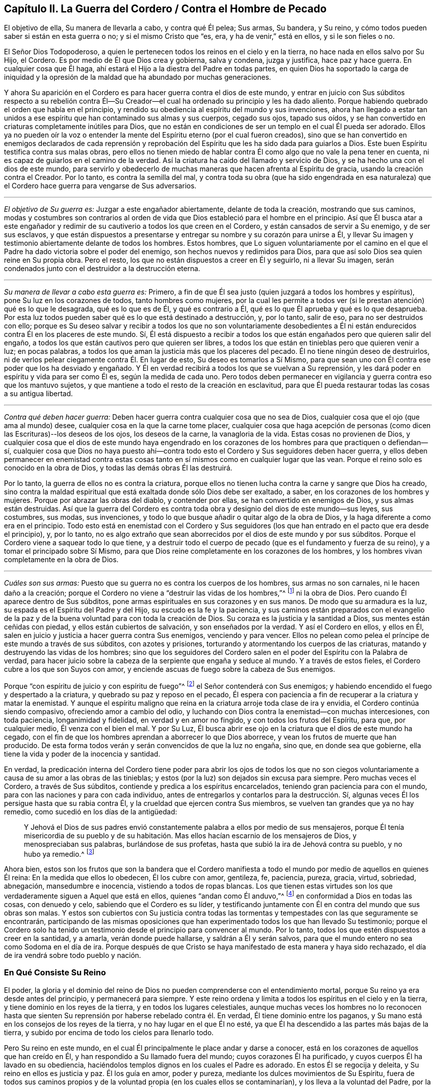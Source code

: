 == Capítulo II. La Guerra del Cordero / Contra el Hombre de Pecado

[.heading-continuation-blurb]
El objetivo de ella, Su manera de llevarla a cabo, y contra qué Él pelea; Sus armas,
Su bandera, y Su reino, y cómo todos pueden saber si están en esta guerra o no;
y si el mismo Cristo que "`es, era, y ha de venir,`" está en ellos,
y si le son fieles o no.

El Señor Dios Todopoderoso,
a quien le pertenecen todos los reinos en el cielo y en la tierra,
no hace nada en ellos salvo por Su Hijo, el Cordero.
Es por medio de Él que Dios crea y gobierna, salva y condena, juzga y justifica,
hace paz y hace guerra.
En cualquier cosa que Él haga, ahí estará el Hijo a la diestra del Padre en todas partes,
en quien Dios
ha soportado la carga de iniquidad y la opresión de la maldad
que ha abundado por muchas generaciones.

Y ahora Su aparición en el Cordero es para hacer guerra contra el dios de este mundo,
y entrar en juicio con Sus súbditos respecto a su rebelión contra Él--Su
Creador--el cual ha ordenado su principio y les ha dado aliento.
Porque habiendo quebrado el orden que había en el principio,
y rendido su obediencia al espíritu del mundo y sus invenciones,
ahora han llegado a estar tan unidos a ese espíritu
que han contaminado sus almas y sus cuerpos,
cegado sus ojos, tapado sus oídos,
y se han convertido en criaturas completamente inútiles para Dios,
que no están en condiciones de ser un templo en el cual Él pueda ser adorado.
Ellos ya no pueden oír la voz o entender la mente
del Espíritu eterno (por el cual fueron creados),
sino que se han convertido en enemigos declarados de cada reprensión y
reprobación del Espíritu que les ha sido dada para guiarlos a Dios.
Este buen Espíritu testifica contra sus malas obras,
pero ellos no tienen miedo de hablar contra Él como
algo que no vale la pena tener en cuenta,
ni es capaz de guiarlos en el camino de la verdad.
Así la criatura ha caído del llamado y servicio de Dios,
y se ha hecho una con el dios de este mundo,
para servirlo y obedecerlo de muchas maneras que hacen afrenta al Espíritu de gracia,
usando la creación contra el Creador.
Por lo tanto, es contra la semilla del mal,
y contra toda su obra (que ha sido engendrada en esa naturaleza)
que el Cordero hace guerra para vengarse de Sus adversarios.

[.small-break]
'''

[.no-indent]
_El objetivo de Su guerra es:_ Juzgar a este engañador abiertamente,
delante de toda la creación, mostrando que sus caminos,
modas y costumbres son contrarios al orden de vida
que Dios estableció para el hombre en el principio.
Así que Él busca atar a este engañador y redimir
de su cautiverio a todos los que creen en el Cordero,
y están cansados de servir a Su enemigo, y de ser sus esclavos,
y que están dispuestos a presentarse y entregar su nombre y su corazón para unirse a Él,
y llevar Su imagen y testimonio abiertamente delante de todos los hombres.
Estos hombres,
que Lo siguen voluntariamente por el camino en el que el
Padre ha dado victoria sobre el poder del enemigo,
son hechos nuevos y redimidos para Dios,
para que así solo Dios sea quien reine en Su propia obra.
Pero el resto, los que no están dispuestos a creer en Él y seguirlo,
ni a llevar Su imagen, serán condenados junto con el destruidor a la destrucción eterna.

[.small-break]
'''

[.no-indent]
_Su manera de llevar a cabo esta guerra es:_ Primero,
a fin de que Él sea justo (quien juzgará a todos los hombres y espíritus),
pone Su luz en los corazones de todos, tanto hombres como mujeres,
por la cual les permite a todos ver (si le prestan atención) qué es lo que le desagrada,
qué es lo que es de Él, y qué es contrario a Él,
qué es lo que Él aprueba y qué es lo que desaprueba.
Por esta luz todos pueden saber qué es lo que está destinado a destrucción, y,
por lo tanto, salir de eso, para no ser destruidos con ello;
porque es Su deseo salvar y recibir a todos los que no son voluntariamente desobedientes
a Él ni están endurecidos contra Él en los placeres de este mundo.
Sí,
Él está dispuesto a recibir a todos los que están
engañados pero que quieren salir del engaño,
a todos los que están cautivos pero que quieren ser libres,
a todos los que están en tinieblas pero que quieren venir a luz; en pocas palabras,
a todos los que aman la justicia más que los placeres del pecado.
Él no tiene ningún deseo de destruirlos,
ni de verlos pelear ciegamente contra Él. En lugar de esto,
Su deseo es tomarlos a Sí Mismo,
para que sean uno con Él contra ese poder que los ha desviado y engañado.
Y Él en verdad recibirá a todos los que se vuelvan a Su reprensión,
y les dará poder en espíritu y vida para ser como Él es, según la medida de cada uno.
Pero todos deben permanecer en vigilancia y guerra contra eso que los mantuvo sujetos,
y que mantiene a todo el resto de la creación en esclavitud,
para que Él pueda restaurar todas las cosas a su antigua libertad.

[.small-break]
'''

[.no-indent]
_Contra qué deben hacer guerra:_
Deben hacer guerra contra cualquier cosa que no sea de Dios,
cualquier cosa que el ojo (que ama al mundo) desee,
cualquier cosa en la que la carne tome placer,
cualquier cosa que haga acepción de personas (como
dicen las Escrituras)--los deseos de los ojos,
los deseos de la carne, la vanagloria de la vida.
Estas cosas no provienen de Dios,
y cualquier cosa que el dios de este mundo haya engendrado en los
corazones de los hombres para que practiquen o defiendan--sí,
cualquier cosa que Dios no haya puesto ahí--contra todo
esto el Cordero y Sus seguidores deben hacer guerra,
y ellos deben permanecer en enemistad contra estas cosas
tanto en sí mismos como en cualquier lugar que las vean.
Porque el reino solo es conocido en la obra de Dios,
y todas las demás obras Él las destruirá.

Por lo tanto, la guerra de ellos no es contra la criatura,
porque ellos no tienen lucha contra la carne y sangre que Dios ha creado,
sino contra la maldad espiritual que está exaltada donde sólo Dios debe ser exaltado,
a saber, en los corazones de los hombres y mujeres.
Porque por abrazar las obras del diablo, y contender por ellas,
se han convertido en enemigos de Dios, y sus almas están destruidas.
Así que la guerra del Cordero es contra toda obra
y designio del dios de este mundo--sus leyes,
sus costumbres, sus modas, sus invenciones,
y todo lo que busque añadir o quitar algo de la obra de Dios,
y la haga diferente a como era en el principio.
Todo esto está en enemistad con el Cordero y Sus seguidores
(los que han entrado en el pacto que era desde el principio),
y, por lo tanto,
no es algo extraño que sean aborrecidos por el dios de este mundo y por sus súbditos.
Porque el Cordero viene a saquear todo lo que tiene,
y a destruir todo el cuerpo de pecado (que es el fundamento y fuerza de su reino),
y a tomar el principado sobre Sí Mismo,
para que Dios reine completamente en los corazones de los hombres,
y los hombres vivan completamente en la obra de Dios.

[.small-break]
'''

[.no-indent]
_Cuáles son sus armas:_
Puesto que su guerra no es contra los cuerpos de los hombres,
sus armas no son carnales, ni le hacen daño a la creación;
porque el Cordero no viene a "`destruir las vidas de los hombres,`"^
footnote:[Lucas 9:56 RV 1602 Purificada]
ni la obra de Dios.
Pero cuando Él aparece dentro de Sus súbditos,
pone armas espirituales en sus corazones y en sus manos.
De modo que su armadura es la luz, su espada es el Espíritu del Padre y del Hijo,
su escudo es la fe y la paciencia,
y sus caminos están preparados con el evangelio de la paz
y de la buena voluntad para con toda la creación de Dios.
Su coraza es la justicia y la santidad a Dios, sus mentes están ceñidas con piedad,
y ellos están cubiertos de salvación, y son enseñados por la verdad.
Y así el Cordero en ellos, y ellos en Él,
salen en juicio y justicia a hacer guerra contra Sus enemigos, venciendo y para vencer.
Ellos no pelean como pelea el príncipe de este mundo a través de sus súbditos,
con azotes y prisiones, torturando y atormentando los cuerpos de las criaturas,
matando y destruyendo las vidas de los hombres;
sino que los seguidores del Cordero salen en el poder
del Espíritu con la Palabra de verdad,
para hacer juicio sobre la cabeza de la serpiente que engaña y seduce al mundo.
Y a través de estos fieles, el Cordero cubre a los que son Suyos con amor,
y enciende ascuas de fuego sobre la cabeza de Sus enemigos.

Porque "`con espíritu de juicio y con espíritu de fuego`"^
footnote:[Isaías 4:4 RVG]
el Señor contenderá con Sus enemigos;
y habiendo encendido el fuego y despertado a la criatura,
y quebrado su paz y reposo en el pecado,
Él espera con paciencia a fin de recuperar a la criatura y matar la enemistad.
Y aunque el espíritu maligno que reina en la criatura arroje toda clase de ira y envidia,
el Cordero continúa siendo compasivo, ofreciendo amor a cambio del odio,
y luchando con Dios contra la enemistad--con muchas intercesiones, con toda paciencia,
longanimidad y fidelidad, en verdad y en amor no fingido,
y con todos los frutos del Espíritu, para que, por cualquier medio,
Él venza con el bien el mal.
Y por Su Luz, Él busca abrir ese ojo en la criatura que el dios de este mundo ha cegado,
con el fin de que los hombres aprendan a aborrecer lo que Dios aborrece,
y vean los frutos de muerte que han producido.
De esta forma todos verán y serán convencidos de que la luz no engaña, sino que,
en donde sea que gobierne, ella tiene la vida y poder de la inocencia y santidad.

En verdad,
la predicación interna del Cordero tiene poder para abrir los ojos de todos los
que no son ciegos voluntariamente a causa de su amor a las obras de las tinieblas;
y estos (por la luz) son dejados sin excusa para siempre.
Pero muchas veces el Cordero, a través de Sus súbditos,
contiende y predica a los espíritus encarcelados,
teniendo gran paciencia para con el mundo,
para con las naciones y para con cada individuo,
antes de entregarlos y contarlos para la destrucción. Sí,
algunas veces Él los persigue hasta que su rabia contra Él,
y la crueldad que ejercen contra Sus miembros,
se vuelven tan grandes que ya no hay remedio, como sucedió en los días de la antigüedad:

[quote.scripture]
____
Y Jehová el Dios de sus padres envió constantemente
palabra a ellos por medio de sus mensajeros,
porque Él tenía misericordia de su pueblo y de su habitación.
Mas ellos hacían escarnio de los mensajeros de Dios,
y menospreciaban sus palabras, burlándose de sus profetas,
hasta que subió la ira de Jehová contra su pueblo, y no hubo ya remedio.^
footnote:[2 Crónicas 36:15-16]
____

Ahora bien,
estos son los frutos que son la bandera que el Cordero manifiesta
a todo el mundo por medio de aquellos en quienes Él reina:
En la medida que ellos lo obedecen, Él los cubre con amor, gentileza, fe, paciencia,
pureza, gracia, virtud, sobriedad, abnegación, mansedumbre e inocencia,
vistiendo a todos de ropas blancas.
Los que tienen estas virtudes son los que verdaderamente
siguen a Aquel que está en ellos,
quienes "`andan como Él anduvo,`"^
footnote:[1 Juan 2:6]
en conformidad a Dios en todas las cosas, con denuedo y celo,
sabiendo que el Cordero es su líder,
y testificando juntamente con Él en contra del mundo que sus obras son malas.
Y estos son cubiertos con Su justicia contra todas las tormentas
y tempestades con las que seguramente se encontrarán,
participando de las mismas oposiciones que han experimentado
todos los que han llevado Su testimonio;
porque el Cordero solo ha tenido un testimonio desde
el principio para convencer al mundo.
Por lo tanto, todos los que estén dispuestos a creer en la santidad, y a amarla,
verán donde puede hallarse, y saldrán a Él y serán salvos,
para que el mundo entero no sea como Sodoma en el día de ira.
Porque después de que Cristo se haya manifestado de esta manera y haya sido rechazado,
el día de ira vendrá sobre todo pueblo y nación.

=== En Qué Consiste Su Reino

El poder, la gloria y el dominio del reino de Dios no pueden
comprenderse con el entendimiento mortal,
porque Su reino ya era desde antes del principio, y permanecerá para siempre.
Y este reino ordena y limita a todos los espíritus en el cielo y en la tierra,
y tiene dominio en los reyes de la tierra, y en todos los lugares celestiales,
aunque muchas veces los hombres no lo reconocen hasta que sienten
Su reprensión por haberse rebelado contra él. En verdad,
Él tiene dominio entre los paganos,
y Su mano está en los consejos de los reyes de la tierra,
y no hay lugar en el que Él no esté,
ya que Él ha descendido a las partes más bajas de la tierra,
y subido por encima de todo los cielos para llenarlo todo.

Pero Su reino en este mundo,
en el cual Él principalmente le place andar y darse a conocer,
está en los corazones de aquellos que han creído en Él,
y han respondido a Su llamado fuera del mundo; cuyos corazones Él ha purificado,
y cuyos cuerpos Él ha lavado en su obediencia,
haciéndolos templos dignos en los cuales el Padre es adorado.
En estos Él se regocija y deleita, y Su reino en ellos es justicia y paz.
Él los guía en amor, poder y pureza, mediante los dulces movimientos de Su Espíritu,
fuera de todos sus caminos propios y de la voluntad propia (en los cuales ellos se contaminarían),
y los lleva a la voluntad del Padre, por la cual ellos llegan a ser más limpios y santos.
Él les permite conocer los límites de Su pacto, y hasta donde pueden ir y estar a salvo.
Él les da Sus leyes y estatutos,
que en todos los aspectos son contrarios al dios de este mundo,
para que (delante de todos Sus enemigos) se pueda ver que ellos son Suyos.
Si ellos guardan Su consejo están a salvo; pero si lo rechazan,
Él les hace sentir la corrección del Padre.
Su presencia es gran gozo para con todos los de ánimo voluntario;
pero Él se mostrará rígido para con el perverso.
Los besos de Su boca son vida eterna, pero ¿quién podrá soportar Su ira?
Las cosas secretas del Padre están con Él, y Él hace sabios a todos sus súbditos.
Él los hace a todos de un corazón--que es uno con Él, y de un mismo sentir.
Su gobierno es completamente puro, y ninguna cosa inmunda puede soportar Sus juicios.
Cualquiera que verdaderamente llegue a entrar a Su reino,
no podrá evitar ser reconocido como un hijo del reino,
y su cambio será visto por todos los hombres.
Él los mantiene humildes, y engendra un espíritu manso en ellos.
Y con Su poder los lleva a enfrentarse contra la enemistad del maligno,
enseñándole a aquel que permanece en Su reino a estar
contento en todas las circunstancias.

Ya es el tiempo en el que muchos falsos cristos deben
aparecer y ser descubiertos por el verdadero Cristo,
junto con todos sus falsos profetas, caminos, adoraciones y adoradores, que,
aunque estén en guerra unos contra otros, no conocen la guerra del Cordero.
Entonces, puesto que Él ha aparecido (quien es desde la eternidad y no cambia),
aquí todos tienen una prueba eterna para que vean si lo
profesan a Él a partir de la letra o a partir de la luz.
¡Vengan ahora y vean si Cristo está o no en ustedes!
Midan su vida, y pesen su profesión con esa luz que no puede engañarlos,
que ha permanecido y que permanecerá para siempre.

En toda verdad, ante Dios y ante sus propias almas,
prueben sus obras mientras haya tiempo,
no sea que ustedes y sus obras perezcan juntamente.
Primero, vean si el Cristo que ustedes proclaman es el mismo
que ha sido desde la eternidad hasta la eternidad,
o si Él ha cambiado según los tiempos: en tiempos de vida y muerte, de paz y guerra,
de triunfo y sufrimiento, etc.
Y si en verdad ustedes han hallado al verdadero Cristo,
entonces prueben su fidelidad a Él en todas las cosas.
Aquel que ustedes obedecen como su líder ¿los guía a salir de este mundo,
y a hacer guerra contra él, y contra todo orgullo, gloria, modas, costumbres,
ídolos y placeres del mundo, y contra cualquier otra cosa que no sea de Dios?
¿Los lleva a entregar sus vidas hasta la muerte,
en lugar de conscientemente rendir su obediencia al pecado?
¿Justifica Él alguna cosa en ustedes aparte de la vida que justificó en los profetas,
apóstoles y santos de la antigüedad?
¿Acaso Él ahora le da libertad a Sus súbditos para que se sometan al dios de este mundo
y a sus caminos en cosas que Él ha prohibido en los santos antiguos (cosas que,
por negarlas, muchos han sufrido, tanto en ese entonces como ahora)?
¿Está Él en paz con ustedes mientras viven en los placeres de la carne
o tienen comunión con los espíritus inmundos que están en el mundo?
¿Acaso Él no guía a salir del mundo, y a contender contra él con vigilias, ayunos,
oraciones y fuertes clamores al Padre,
para que tanto ustedes como otros puedan ser guardados y librados de su esclavitud
y contaminación? ¿Es este el reino que han encontrado dentro de ustedes?
¿Y revela Él en ustedes las mismas leyes espirituales en
contra de todos los caminos y costumbres del hombre de pecado,
que ha revelado en Sus súbditos en todas las eras?
¿Engendra Él en sus corazones una nueva naturaleza que es contraria a la naturaleza,
deseos y placeres del mundo en todas las cosas,
por la cual echa fuera la vieja naturaleza que inclina al mundo
y que puede estar en paz con él? ¿Se encuentra su paz ahora enteramente
en Él? ¿Y eso que crucifica al mundo a ustedes,
y a ustedes a él, es su verdadero gozo y deleite?
¿Los ha llamado a salir de este mundo para que den testimonio
de Su nombre ante los poderes de dicho mundo,
poniendo este testimonio en sus corazones,
y las mismas armas en sus manos que usaron los santos
antiguos para combatir los poderes de las tinieblas,
mediante las cuales ustedes encuentran poder para vencer con el bien al mal?
En verdad, hay muchos otros frutos que Él siempre ha manifestado en Sus escogidos,
por los cuales se sabía que estaban en Él, y Él en ellos,
y por los que el mundo los ha aborrecido.
Y por todo esto, ustedes pueden saber claramente si Él es el mismo
hoy en ustedes como lo fue ayer en Su pueblo, y como lo será por siempre.
Porque el Cordero no cambia, ni se conforma al mundo,
ni a la voluntad de ninguna criatura,
sino más bien cambia a todos Sus seguidores hasta
que sean semejantes a Él en todas las cosas;
porque ellos deben llevar Su nombre e imagen delante de todos los hombres y espíritus.

¿Acaso no les concierne grandemente examinar su condición,
viendo cuán pronto todos deberán dar cuenta por sus vidas y por su servicio?
¿O han abandonado su estado original para vivir como las bestias del campo,
considerando solo sus propios vientres y placeres?
¿Invierten su tiempo y fuerza en vigilias y oraciones al Padre
de los espíritus por ustedes mismos y por el pueblo de Dios,
para que sean guardados en el tiempo de la tentación y de los ataques
del maligno (que busca aprovecharse de los hermanos más débiles)?
¿Oran ustedes por sus enemigos, para que sean librados de debajo del poder del diablo,
en el que están cautivos a voluntad de él, cumpliendo sus deseos y su envidia,
y ejecutando su ira sobre los inocentes?
¿Y se niegan realmente a ustedes mismos, cohibiéndose de placeres, ganancias,
comodidades y libertad,
a fin de que puedan mantener una conducta casta en el poder y vida de la ternura,
mansedumbre, fidelidad y verdad?
¿Está su conciencia libre de ofensas ante Dios y ante todos los hombres,
de modo que puedan resplandecer en justicia,
y convencer a esos enemigos por quienes ustedes oran,
siguiendo así a Aquel que ha dado Su vida por Sus enemigos?
¿Es esta su guerra, y son estas sus armas?
¿Es este su llamado, y son ustedes fieles a Aquel que los ha llamado,
de modo que no puedan, de ninguna manera, inclinarse ante el dios de este mundo,
ni ante sus caminos, ni siquiera para salvar sus vidas,
reputación o posesiones en el mundo?
¿Y, sin embargo, pueden servir a la criatura más pequeña en su camino hacia Dios,
aunque esto signifique la pérdida de todo?

Les ruego que sean fieles a sus propias almas y consideren:
¿Encuentran algo en ustedes que los llama o mueve a actuar de esta manera,
o que los reprende si hacen lo contrario?
Y si lo encuentran ¿son ustedes uno de esos que apagan este Espíritu,
cierran sus ojos y niegan el llamado del Cordero, a riesgo de sus propias vidas.
Y si no encuentran esto, ¿no es su profesión de Cristo una mentira?
¿No son ustedes miembros muertos, que han sido cortados de Él,
y están sin Dios en el mundo?
¡Oh que ustedes se probaran a sí mismos!
Porque hay muchos obreros fraudulentos en este día de Su aparición,
quienes hacen la obra del Señor con negligencia e indolencia,
ocupándose en su propia obra en lugar de la Suya.
Y hay muchos que son llamados, y que permanecen por un tiempo,
pero a la hora de la dificultad demuestran ser fraudulentos,
y vuelven a servir y encontrar placer en el mundo.
Otros son llamados y convencidos, pero solo salen a medias del mundo,
tan lejos como puedan sin experimentar ninguna pérdida o vergüenza,
y sin dejar su pacto con él en lo que sea que les provea mayor ganancia,
crédito o beneficios terrenales.
Todavía hay otros que han respondido a su llamado,
y sido fieles en el pacto del Cordero (hasta donde
habían entendido) contra el príncipe de este mundo,
pero al no permanecer vigilantes contra el enemigo,
ni mantenerse humildes en el temor y fervientes en la luz,
permitieron que su sencillez se desviara,
y fueron llevados de regreso a los viejos y pobres rudimentos del mundo otra vez,
considerando ahora como su perfección y crecimiento lo que una vez habían vomitado.
Estos esperan grandes cosas por su esfuerzo, pero son más ciegos que los demás,
y su condición es más lamentable, porque su sinceridad se ha desviado y perdido.
Y hay muchos otros tipos de tierra que no llevan fruto que conduce a la perfección,
corazones que no han sido hallados fieles a Aquel que los ha llamado,
y por lo tanto ahora es una realidad que "`muchos son llamados, más pocos escogidos`"^
footnote:[Mateos 20:16; 22:14]
y fieles.
Muchos se avergüenzan de la apariencia del Cordero, porque es muy humilde, débil,
pobre y menospreciable,
y otros se asustan cuando ven tan grande poder contra Él. Y muchos están
poniendo a trabajar sus imaginaciones para tratar de entender al reino,
y obtener poder sobre el pecado, y encontrar paz para su conciencia,
pero pocos están dispuestos a dejar todo para ser
guiados por el Cordero por un camino que no conocen,
para llevar Su testimonio y Su sello contra el mundo,
y para sufrir con Él por este testimonio.

Ahora bien, la mentira les ha enseñado a decir lo siguiente
(y quizás ustedes piensen que es verdad):
"`¡De ninguna manera, sino que yo sufriré con Cristo hasta la muerte!`"
¡Pero vengan a la prueba de hecho y en verdad!
¿No sufre Él en el corazón del
hombre bajo todo el orgullo y los placeres de la carne,
y por toda clase de excesos, costumbres y modas que no son de Dios sino del mundo?
¿No están en contra de Él todas las cosas que no son de Él ni del Padre?
¿No son los deseos de los ojos, los deseos de la carne,
y la vanagloria de la vida sus opresores en el corazón del hombre?
Y ustedes que viven en estas cosas,
y en las modas del mundo (e incluso abogan por ellas),
¿están verdaderamente sufriendo con Él por causa de estas cosas,
y peleando junto a Él contra ellas?
Porque si fuera así, estarían cansados de ellas,
y dejarían de practicarlas y de abogar por ellas contra
Él. Pero al final hallarán que esto es la verdad:
que no es posible sufrir con Él y al mismo tiempo servir a Sus enemigos.

Oh, todos ustedes de todas las denominaciones, que constantemente escuchan sermones,
¿cuánto tiempo más pasará antes de que escuchen lo que el Señor
(que no hace acepción de personas) dice en sus propias almas?
Porque Él rechaza a todos los que no llevan la imagen de Su Hijo haciendo el bien,
aunque hagan sacrificios como Caín,
u oren con lágrimas como Esaú. Oh que ustedes vieran con la luz de Cristo en sus propios
corazones cómo los deseos del mundo les han robado a sus almas la imagen celestial,
cómo el espíritu del mundo ha llevado cautivas a sus mentes a sí mismo y a su semejanza,
y cómo ustedes yacen muertos en pecado, tapados con tierra,
y recubiertos con palabras de hombres.
Ojalá ustedes despierten antes de que la ira los despierte,
y se pongan la armadura de Dios,
y ya no dependan más de hombres que golpean el aire para pelear
sus batallas contra un enemigo que ya ha entrado a sus corazones.
Sino que, como soldados de Cristo,
todos ustedes aprendan a usar armas espirituales para combatir
la iniquidad espiritual que se ha exaltado en el templo de Dios;
porque esto es lo que llena el corazón de cargas de iniquidad y de tropiezos mundanos,
y hace que ustedes no puedan ver ni servir al Señor.

Con estas armas espirituales,
todo pensamiento debe ser llevado cautivo a la obediencia de Cristo.
Esta es la verdadera guerra,
y estas armas "`son poderosas en Dios para la destrucción de cada fortaleza`" que el
hombre de pecado tiene en ustedes--"`estando prontos para castigar toda desobediencia,
cuando vuestra obediencia sea perfecta;`"^
footnote:[2 Corintios 10:4-6]
porque cualquier cosa que no quiera sujetarse al Espíritu de Dios debe ser condenada.
Solo estas armas son eficaces para limpiar el corazón de todo lo
que se levanta contra la vida y contra el conocimiento de Dios,
porque ellas abren paso a Su aparición por el poder de Cristo--Su
luz y vida--algo que ninguna palabra de hombre es capaz de hacer.
Y bienaventurados aquellos que sienten y encuentran
este tesoro obrando en sus vasos de barro,
porque estos verán que Dios aprueba sus obras, y tendrán la alabanza que viene de Él,
y no de los hombres.
De este modo llegarán a ver lo que otros han dicho en las Escrituras
acerca del "`Cordero de Dios que quita el pecado del mundo,`"^
footnote:[Juan 1:29]
porque ustedes sentirán el poder salvador de Su Cruz, de Su muerte y resurrección,
y la eterna pureza de Su vida, a la cual fluye libremente el amor eterno del Padre.

Llamados, elegidos y fieles son los siervos y súbditos del Reino de Cristo,
en quienes Él (en este día) hace guerra contra el príncipe de este mundo,
la bestia y el falso profeta, y contra todos los que sirven bajo el dominio de Satanás,
y obedecen las leyes que él ha establecido.

Ahora bien, ustedes que dicen que
"`los reinos del mundo han venido a ser del Señor y de Su Cristo;`"^
footnote:[Apocalipsis 11:15]
asegúrense de que esto sea verdad en ustedes, y que no estén engañándose a sí mismos.
Ustedes deben conocer la guerra del Cordero antes de que puedan experimentar Su reino,
y "`los que están con Él son llamados, elegidos y fieles.`"^
footnote:[Apocalipsis 17:14]
Aquel que predica el reino de Cristo en palabras, sin haber experimentado la victoria,
es el ladrón que viene antes de Cristo.
Así que miren que sus propias palabras no los condenen;
y consideren su llamado y cómo han respondido a él,
y si han sido fieles en la guerra a la cual han sido llamados.
Porque Cristo está en guerra contra Sus enemigos,
y Él llama a Sus súbditos para que lo sirvan en esta batalla
contra todos los poderes de las tinieblas de este mundo.
Él trastornará todas las cosas de este mundo antiguo--todos sus caminos y modas--y
Él hará nuevas todas las cosas que el dios de este mundo ha corrompido.
Porque en estas cosas los hijos del diablo (por seguir sus propios
deseos) se han corrompido a sí mismos y han servido al devorador.
Y es contra estas cosas que el Cordero hace guerra dentro de quien sea que Él aparezca.
Sí, Él invita a todos los hombres a unirse a Él con todo su corazón, con toda su mente,
y con todas sus fuerzas.
Y es por esto que Él ha encendido Su lámpara en sus corazones,
para que puedan descubrir cada secreto perverso que
el hombre de pecado ha atesorado allí,
y discernir los pensamientos y las intenciones del corazón. Porque es
de allí que Él echará fuera al hombre fuerte con todas sus posesiones,
y es ahí donde someterá a la criatura totalmente a Sí mismo,
para entonces poder formar un nuevo hombre, un nuevo corazón,
nuevos pensamientos y una nueva obediencia por un nuevo camino,
y Él hace todo esto para así reinar en todas las cosas--y este es el reino de Dios.

Ahora bien, muchos son llamados a esta guerra, pero pocos son elegidos y fieles.
Los que son fieles a su llamado, son los que Él elige, y en ellos Él reina,
y con ellos Él hace guerra por todos lados contra Sus enemigos,
sin importar la bandera con la que aparezcan.
Él ha puesto la espada de Su Espíritu en sus manos, y Su Palabra en sus bocas,
y con esto ellos hacen guerra contra todo el mundo, es decir,
contra todos los que no están dispuestos a someterse a Él; y en verdad,
el mundo está en guerra contra ellos.
Y aquel que es fiel no hará ninguna paz o acuerdo con este mundo,
ni se inclinará a él o someterá hasta que todas las cosas estén sujetas a Cristo.
Estos son fieles a Aquel que los ha llamado.

¡Así que ustedes que son grandes en palabras, pruébense a sí mismos,
si realmente están o no en Su reino y entre Sus súbditos!
Porque si lo estuvieran, ustedes estarían trabajando con Él en este Su día,
en el cual Él está viniendo
"`__en__ decenas de millares de sus santos, para tomar la venganza`"^
footnote:[Judas 1:14-15, Traducción Literal]
en Sus manos, y derramarla sobre Sus enemigos.
Pero ustedes que están dormidos y en reposo en la carne,
que están en paz en los caminos y modas del mundo,
los cuales han sido inventados y mantenidos por el
hombre de pecado--ustedes no son de Su reino.

Pero ustedes dirán:
"`Dios es amor, y se nos ha mandado que amemos a todos, y que busquemos la paz con todos, etc.`"
Pero yo les pregunto:
¿Es el amor de Dios en ustedes diferente de lo que
siempre ha sido en Cristo y en todos Sus santos,
a quienes el mundo siempre ha aborrecido, pero a quienes Dios ha amado,
y en quienes Él ha testificado contra el mundo,
incluso hasta el punto de sufrir prisiones, persecuciones y muerte?
¿No estaban estos en el amor de Dios?
¿No guardaban ellos Sus mandamientos?
¿Y tomarán ustedes las palabras de ellos en sus labios
y condenarán sus vidas con sus hechos?

La guerra del Cordero no es contra la creación, porque si fuera así,
Sus armas serían carnales, como las armas de los espíritus mundanos.
Pero nosotros "`no tenemos lucha contra sangre y carne,`"^
footnote:[Efesios 6:12]
ni contra la creación de Dios.
No, nosotros amamos la creación;
pero peleamos contra los poderes espirituales de maldad que luchan contra Dios
_en la creación_ y la llevan cautiva a deseos que batallan contra el alma,
y esto lo hacemos para que la criatura sea redimida y llevada
a la libertad preparada para los hijos de Dios.
Y esta guerra no es contraria al amor, ni a la paz eterna,
porque sin ella no podría haber amor verdadero o paz duradera.
En verdad,
es nuestro amor a Dios y a los hombres lo que nos constriñe a ser fieles en esta guerra.

Pero el amor de Dios no es para esa semilla de esclavitud,
ni Él jamás nos mandó a buscar la paz de esa semilla,
porque "`la amistad del mundo es enemistad con Dios,`"^
footnote:[Santiago 4:4]
como dice la Escritura.
Y si ustedes no hubiesen caído en el amor propio (que es
completamente ciego en cuanto al amor de Dios),
verían la gran diferencia que hay entre la criatura y la semilla
que mantiene a la criatura en esclavitud y fuera del amor de Dios.
¿Acaso ustedes pueden amar a esa semilla del mal, sin odiar la criatura,
y a Dios también? Todos los que conocen las batallas del Cordero,
quienes están en el amor verdadero de Dios, entienden bien estas cosas.

¿No es cierto que el espíritu de orgullo, glotonería, embriaguez, placeres,
envidia y contienda mantiene a la criatura
(la cual, según el mandamiento de Dios, ustedes deberían amar) en esclavitud?
¿No gime la criatura esperando ser redimida de la vanidad,
costumbres y modas de esta generación? ¿No está todo el tiempo
del hombre dedicado al servicio de los deseos e inventos que el
hombre de pecado ha concebido--inventos en comidas y bebidas,
en apariencia, en adoración, en deportes y placeres, etc?
¿No está esclavizada toda la creación bajo este espíritu de fornicación,
de modo que la vida entera a menudo es consumida en vano?
¡Ay! Hombres y mujeres vienen al mundo y salen otra vez de él como si
hubieran sido creados para ningún otro fin más que la vanidad,
y para complacerse a sí mismos;
apenas uno de diez mil experimenta algún llamado de Dios a Su servicio,
o tiene un oído para escuchar esa voz.
Y si alguno la escucha y obedece,
entonces el mundo concluye que este ha sido engañado,
y está listo para devorarlo porque testifica contra
los males que destruyen las almas de los hombres,
hacen nulo el servicio del hombre a Su creador y devoran la creación.

¿Y pueden ustedes amar este espíritu, inclinarse y conformarse a él,
o dejar que reine en ustedes o en sus hermanos,
y aun así pretender buscar el amor y la paz, y obedecer los mandamientos de Dios,
jactándose de palabras sublimes acerca del reino de Cristo?
¿Y consideran ustedes como algo bajo y necio que hombres, con fidelidad y celo,
den su testimonio de Dios en contra de estos males?
¿No los descubrirá Dios eventualmente a todos ustedes,
y expondrá su engaño e infidelidad en su generación? ¿No quebrará Él su paz,
y anulará el pacto que ustedes han hecho con el mundo
para establecerse en comodidad y placer?
¿No los sacará Él con verdadero juicio,
a un lugar en el cual se verá de qué naturaleza es su amor,
de quien es el reino en el que están, y qué es lo que ustedes aman y sirven?

El Día ha amanecido, y el Sol ha salido para muchos, y no se pondrá,
ni detendrá su curso,
hasta que Él haya hecho una separación perfecta entre la semilla preciosa
y los hijos de fornicación y engaño. Y ahora la semilla santa es llamada
a manifestarse con su bandera contra el hombre de pecado,
y Él "`pelea con la espada de Su boca,`"^
footnote:[Apocalipsis 2:16]
y consume todo lo que es impuro e inmundo
"`con espíritu de juicio y espíritu de fuego.`"^
footnote:[Isaías 4:4 RVG]
Y todos los que son fieles tienen su armadura puesta,
listos día y noche para seguir al Cordero conforme Él se mueva,
no considerando nada como demasiado difícil si es necesario para predicar la reconciliación
entre Dios y la criatura a aquellos que han caído bajo el dominio del príncipe del mundo,
y han sido llevados cautivos a voluntad de él. Y este es el verdadero amor,
entregar todo por aquellos que todavía son enemigos.

¡Oh, tiempos peligrosos han llegado!
Ahora la tierra y el aire se encuentran corrompidos y llenos de violencia y engaño,
y la iniquidad abunda en todas partes.
Satanás está suelto y ha salido a engañar;
multitudes de espíritus han sido enviados por todas partes y se
les ha dado poder para entrar en todos los que moran en la tierra,
quienes habitan en lugares oscuros, porque no aman la luz.
¡Ay del mundo! ¡ay de todos los que han atesorado iniquidad en sí mismos!
Porque Satanás buscará lo suyo en ellos, y sus vasijas van a ser llenadas--sí,
serán llenadas de ira, de orgullo, de concupiscencia,
de codicia y de toda clase de injusticia.
Cada vasija debe ser llenada, para que el Alfarero las quebrante una contra otra.
Ay de las naciones que están embriagadas, cuya inmundicia está en sus calles; sí,
cuyas calles están llenas de orgullo, llenas de opresión y engaño, mentira,
juramentos y palabras maldicientes.
Ellos vomitan su inmundicia abiertamente y aun así no les da vergüenza.
La vanidad y la locura se han convertido en su gloria,
la iniquidad se manifiesta descaradamente, no en un rincón,
sino en los espacios más amplios de las calles.

¡Ay, no hay seguridad para ninguno que mire hacia afuera,
porque el pecado está a la puerta, listo para entrar!
Y ahora los atalayas son ciegos (habiéndose convertido en enemigos de la luz),
de modo que es fácil que la casa se llene de espíritus malos.
Legiones de demonios pueden entrar y habitar en la oscuridad--espíritus de orgullo,
espíritus de mentira, espíritus de adulación, toda clase de espíritus engañosos, que,
al dejar entrar, obran en el vaso según sus diversas naturalezas.
Sí, ellos hacen las obra de su padre el diablo,
manifestando su imagen a todos los que miran hacia afuera,
tentando a todos con el fin de expandir su reino.
Porque cuando el deseo del hombre mira hacia afuera,
entonces el orgullo llama y presenta un objeto al ojo, que al dejarse entrar,
concibe y crece hasta el punto de poder producir sus propios frutos,
y convertir a esta persona en una tentación para otras.
¡La voz de la vanidad llama desde el tesoro del diablo a todos los que pasan!
La fornicación espiritual clama en alta voz en las calles
para engañar a los simples y contaminar a las vírgenes,
tratando de profanar el espíritu puro y corromper la mente para alejarla de Dios.

Es solo al velar en la luz con diligencia, fidelidad y paciencia,
que el enemigo es mantenido afuera, y su semilla es asesinada adentro.
Pero mientras la raíz del orgullo y concupiscencia permanezca adentro,
buscará alimentarse tomando de afuera más de su propia naturaleza.
Pero la vigilancia fiel no le cederá el paso--ni hacia adentro
ni hacia afuera--y así será cortada su provisión,
y la semilla del maligno se mantendrá en esclavitud,
y el diablo no podrá venir para socorrer lo suyo.
Porque, a pesar de que "`los enemigos del hombre son los de su propia casa`"^
footnote:[Mateos 10:36]
(lo cual es el caso de todos hasta que llegan a estar verdaderamente muertos y sepultados),
aun así, una vigilancia fiel en la luz evitará que el alma sea engañada.
Y aunque el tentador, con toda sus asechanzas y sutilezas,
trate de volver la mente a lo externo, para poder llegar a lo suyo, aun así,
él no podrá entrar en la luz.
Así que aquel que mora en la luz, mora en Dios y tiene la inmortalidad como su defensa.
Estos se mantienen aferrados firmemente a la Cabeza, y sienten Su poder de mansedumbre,
verdad, paz, amor y paciencia;
y mientras aprenden a mantener su corazón y mente puesto en Él,
ellos no son tentados a apartarse.
Porque Cristo es dado por el Padre como la cabeza a la "`iglesia que es en Dios,`"^
footnote:[1 Tesalonicenses 1:1; 2 Tesalonicenses 2:1]
y que mora en la luz, y Él está sobre todo principado y potestad,
y sobre toda maldad espiritual.
Este es el Salvador,
y Él es ese nombre y naturaleza ante el cual "`se doblará toda rodilla,
y que toda lengua confesará,`"^
footnote:[Romanos 14:11]
y todos los que se revisten de Él en verdad y en justicia,
se han revestido de inmortalidad, de vida eterna y de libertad.
